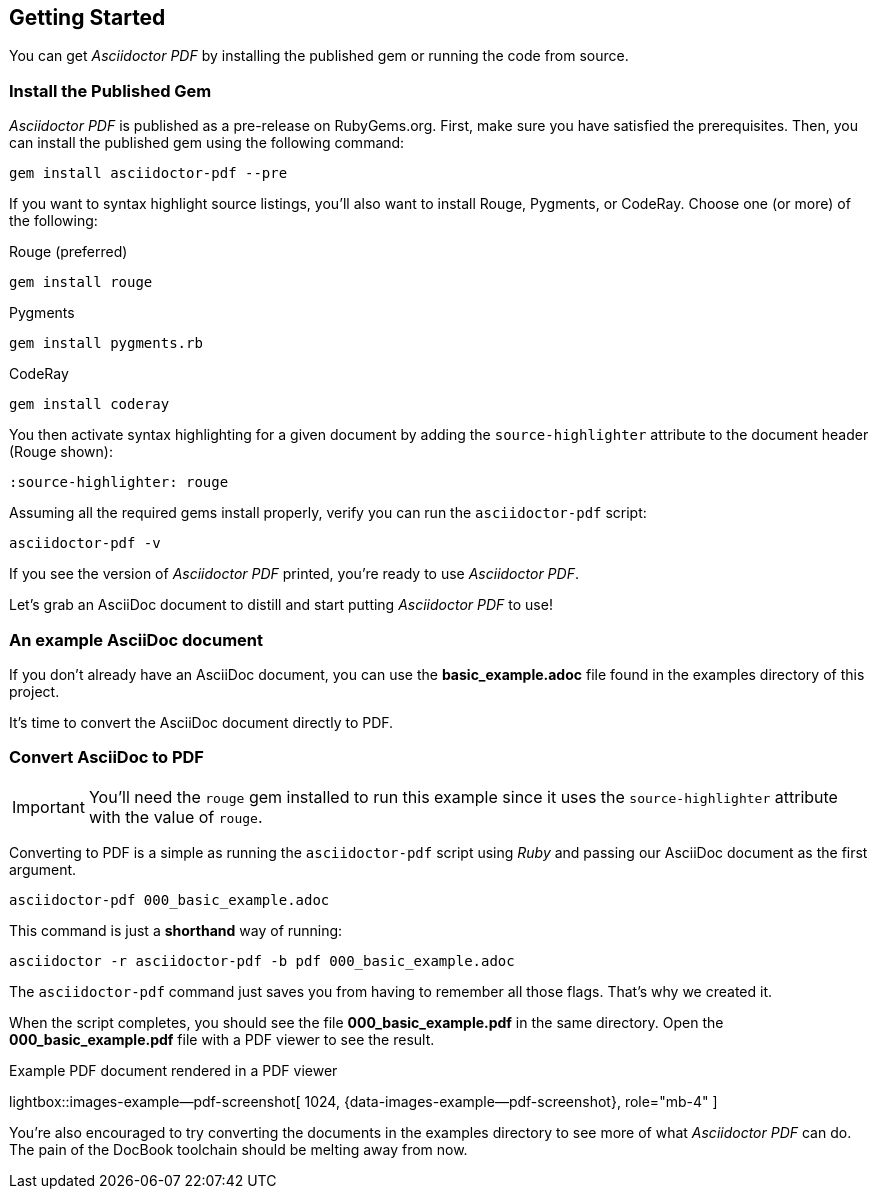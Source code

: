 [role="mt-5"]
== Getting Started

You can get _Asciidoctor PDF_ by installing the published gem or running the
code from source.

=== Install the Published Gem

_Asciidoctor PDF_ is published as a pre-release on RubyGems.org. First, make
sure you have satisfied the prerequisites. Then, you can install the published
gem using the following command:

[source, sh]
----
gem install asciidoctor-pdf --pre
----

If you want to syntax highlight source listings, you'll also want to install
Rouge, Pygments, or CodeRay. Choose one (or more) of the following:

.Rouge (preferred)
[source, sh]
----
gem install rouge
----

.Pygments
[source, sh]
----
gem install pygments.rb
----

.CodeRay
[source, sh]
----
gem install coderay
----

You then activate syntax highlighting for a given document by adding the
`source-highlighter` attribute to the document header (Rouge shown):

[source, asciidoc]
----
:source-highlighter: rouge
----

Assuming all the required gems install properly, verify you can run the
`asciidoctor-pdf` script:

[source, sh]
----
asciidoctor-pdf -v
----

If you see the version of _Asciidoctor PDF_ printed, you're ready to use
_Asciidoctor PDF_.

Let's grab an AsciiDoc document to distill and start putting _Asciidoctor PDF_
to use!

=== An example AsciiDoc document

If you don't already have an AsciiDoc document, you can use the
*basic_example.adoc* file found in the examples directory of this
project.

/////
ifeval::[{safe-mode-level} < 20]
.000_basic_example.adoc
[source, asciidoc]
----
= Document Title

Doc Writer <doc@example.com>
:doctype: book
:reproducible:
//:source-highlighter: coderay
:source-highlighter: rouge
:listing-caption: Listing
// Uncomment next line to set page size (default is A4)
//:pdf-page-size: Letter

A simple http://asciidoc.org[AsciiDoc] document.

== Introduction

A paragraph followed by a simple list with square bullets.

[square]
* item 1
* item 2

Here's how you say "`Hello, World!`" in Prawn:

.Create a basic PDF document using Prawn
[source,ruby]
----
require 'prawn'

Prawn::Document.generate 'example.pdf' do
  text 'Hello, World!'
end
----
endif::[]
/////

It's time to convert the AsciiDoc document directly to PDF.

=== Convert AsciiDoc to PDF

IMPORTANT: You'll need the `rouge` gem installed to run this example since
it uses the `source-highlighter` attribute with the value of `rouge`.

Converting to PDF is a simple as running the `asciidoctor-pdf` script using
_Ruby_ and passing our AsciiDoc document as the first argument.

[source, sh]
----
asciidoctor-pdf 000_basic_example.adoc
----

This command is just a *shorthand* way of running:

[source, sh]
----
asciidoctor -r asciidoctor-pdf -b pdf 000_basic_example.adoc
----

The `asciidoctor-pdf` command just saves you from having to remember all those
flags. That's why we created it.

When the script completes, you should see the file *000_basic_example.pdf*
in the same directory. Open the *000_basic_example.pdf* file with a PDF
viewer to see the result.

ifdef::backend-html5[]
.Example PDF document rendered in a PDF viewer
lightbox::images-example--pdf-screenshot[ 1024, {data-images-example--pdf-screenshot}, role="mb-4" ]
endif::[]

ifdef::backend-pdf[]
.Example PDF document rendered in a PDF viewer
image::/assets/images/pages/asciidoc_skeletons/example-pdf-screenshot.jpg[PDF document rendered in a PDF viewer, width=800, scaledwidth=100%]
endif::[]

You're also encouraged to try converting the documents in the examples
directory to see more of what _Asciidoctor PDF_ can do. The pain of the
DocBook toolchain should be melting away from now.
